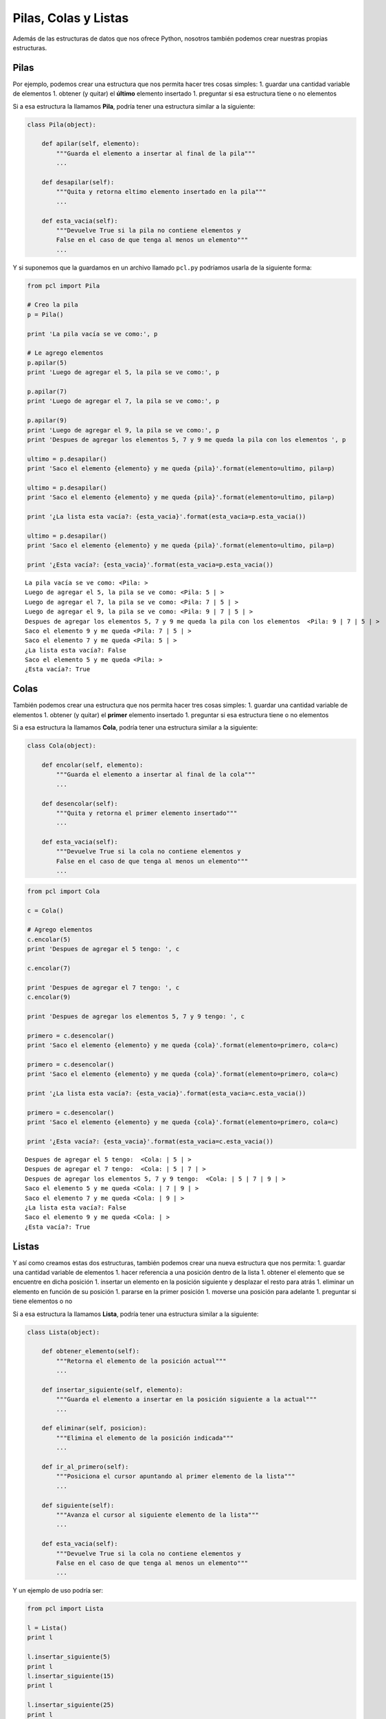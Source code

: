 
.. raw:: html

   <!--
   24/11
   Estructuras de datos: pilas, colas, listas
   Usando objetos en Python (usando listas)
   -->

Pilas, Colas y Listas
=====================

Además de las estructuras de datos que nos ofrece Python, nosotros
también podemos crear nuestras propias estructuras.

Pilas
-----

Por ejemplo, podemos crear una estructura que nos permita hacer tres
cosas simples: 1. guardar una cantidad variable de elementos 1. obtener
(y quitar) el **último** elemento insertado 1. preguntar si esa
estructura tiene o no elementos

Si a esa estructura la llamamos **Pila**, podría tener una estructura
similar a la siguiente:

.. code:: python

    class Pila(object):
        
        def apilar(self, elemento):
            """Guarda el elemento a insertar al final de la pila"""
            ...

        def desapilar(self):
            """Quita y retorna eltimo elemento insertado en la pila"""
            ...

        def esta_vacia(self):
            """Devuelve True si la pila no contiene elementos y 
            False en el caso de que tenga al menos un elemento"""
            ...

Y si suponemos que la guardamos en un archivo llamado ``pcl.py``
podríamos usarla de la siguiente forma:

.. code:: python

    from pcl import Pila
    
    # Creo la pila
    p = Pila()
    
    print 'La pila vacía se ve como:', p
    
    # Le agrego elementos
    p.apilar(5)
    print 'Luego de agregar el 5, la pila se ve como:', p
    
    p.apilar(7)
    print 'Luego de agregar el 7, la pila se ve como:', p
    
    p.apilar(9)
    print 'Luego de agregar el 9, la pila se ve como:', p
    print 'Despues de agregar los elementos 5, 7 y 9 me queda la pila con los elementos ', p
    
    ultimo = p.desapilar()
    print 'Saco el elemento {elemento} y me queda {pila}'.format(elemento=ultimo, pila=p)
    
    ultimo = p.desapilar()
    print 'Saco el elemento {elemento} y me queda {pila}'.format(elemento=ultimo, pila=p)
    
    print '¿La lista esta vacía?: {esta_vacia}'.format(esta_vacia=p.esta_vacia())
    
    ultimo = p.desapilar()
    print 'Saco el elemento {elemento} y me queda {pila}'.format(elemento=ultimo, pila=p)
    
    print '¿Esta vacía?: {esta_vacia}'.format(esta_vacia=p.esta_vacia())



.. parsed-literal::

    La pila vacía se ve como: <Pila: >
    Luego de agregar el 5, la pila se ve como: <Pila: 5 | >
    Luego de agregar el 7, la pila se ve como: <Pila: 7 | 5 | >
    Luego de agregar el 9, la pila se ve como: <Pila: 9 | 7 | 5 | >
    Despues de agregar los elementos 5, 7 y 9 me queda la pila con los elementos  <Pila: 9 | 7 | 5 | >
    Saco el elemento 9 y me queda <Pila: 7 | 5 | >
    Saco el elemento 7 y me queda <Pila: 5 | >
    ¿La lista esta vacía?: False
    Saco el elemento 5 y me queda <Pila: >
    ¿Esta vacía?: True


Colas
-----

También podemos crear una estructura que nos permita hacer tres cosas
simples: 1. guardar una cantidad variable de elementos 1. obtener (y
quitar) el **primer** elemento insertado 1. preguntar si esa estructura
tiene o no elementos

Si a esa estructura la llamamos **Cola**, podría tener una estructura
similar a la siguiente:

.. code:: python

    class Cola(object):

        def encolar(self, elemento):
            """Guarda el elemento a insertar al final de la cola"""
            ...

        def desencolar(self):
            """Quita y retorna el primer elemento insertado"""
            ...

        def esta_vacia(self):
            """Devuelve True si la cola no contiene elementos y 
            False en el caso de que tenga al menos un elemento"""
            ...

.. code:: python

    from pcl import Cola
    
    c = Cola()
    
    # Agrego elementos
    c.encolar(5)
    print 'Despues de agregar el 5 tengo: ', c
    
    c.encolar(7)
    
    print 'Despues de agregar el 7 tengo: ', c
    c.encolar(9)
    
    print 'Despues de agregar los elementos 5, 7 y 9 tengo: ', c
    
    primero = c.desencolar()
    print 'Saco el elemento {elemento} y me queda {cola}'.format(elemento=primero, cola=c)
    
    primero = c.desencolar()
    print 'Saco el elemento {elemento} y me queda {cola}'.format(elemento=primero, cola=c)
    
    print '¿La lista esta vacía?: {esta_vacia}'.format(esta_vacia=c.esta_vacia())
    
    primero = c.desencolar()
    print 'Saco el elemento {elemento} y me queda {cola}'.format(elemento=primero, cola=c)
    
    print '¿Esta vacía?: {esta_vacia}'.format(esta_vacia=c.esta_vacia())



.. parsed-literal::

    Despues de agregar el 5 tengo:  <Cola: | 5 | >
    Despues de agregar el 7 tengo:  <Cola: | 5 | 7 | >
    Despues de agregar los elementos 5, 7 y 9 tengo:  <Cola: | 5 | 7 | 9 | >
    Saco el elemento 5 y me queda <Cola: | 7 | 9 | >
    Saco el elemento 7 y me queda <Cola: | 9 | >
    ¿La lista esta vacía?: False
    Saco el elemento 9 y me queda <Cola: | >
    ¿Esta vacía?: True


Listas
------

Y así como creamos estas dos estructuras, también podemos crear una
nueva estructura que nos permita: 1. guardar una cantidad variable de
elementos 1. hacer referencia a una posición dentro de la lista 1.
obtener el elemento que se encuentre en dicha posición 1. insertar un
elemento en la posición siguiente y desplazar el resto para atrás 1.
eliminar un elemento en función de su posición 1. pararse en la primer
posición 1. moverse una posición para adelante 1. preguntar si tiene
elementos o no

Si a esa estructura la llamamos **Lista**, podría tener una estructura
similar a la siguiente:

.. code:: python

    class Lista(object):

        def obtener_elemento(self):
            """Retorna el elemento de la posición actual"""
            ...

        def insertar_siguiente(self, elemento):
            """Guarda el elemento a insertar en la posición siguiente a la actual"""
            ...
            
        def eliminar(self, posicion):
            """Elimina el elemento de la posición indicada"""
            ...

        def ir_al_primero(self):
            """Posiciona el cursor apuntando al primer elemento de la lista"""
            ...

        def siguiente(self):
            """Avanza el cursor al siguiente elemento de la lista"""
            ...
            
        def esta_vacia(self):
            """Devuelve True si la cola no contiene elementos y 
            False en el caso de que tenga al menos un elemento"""
            ...


                                          

Y un ejemplo de uso podría ser:

.. code:: python

    from pcl import Lista
    
    l = Lista()
    print l
    
    l.insertar_siguiente(5)
    print l
    l.insertar_siguiente(15)
    print l
    
    l.insertar_siguiente(25)
    print l
    
    l.ir_al_primero()
    print l.obtener_elemento()
    l.siguiente()
    print l.obtener_elemento()
    
    l.insertar_siguiente(20)
    print l
    
    l.eliminar(2)
    print l
    
    l.eliminar(2)
    print l
    
    l.eliminar(2)
    print l
    
    l.eliminar(1)
    print l


.. parsed-literal::

    <Lista: >
    <Lista: 5 | >
    <Lista: 5 | 15 | >
    <Lista: 5 | 15 | 25 | >
    5
    15
    <Lista: 5 | 15 | 20 | 25 | >
    <Lista: 5 | 20 | 25 | >
    <Lista: 5 | 25 | >
    <Lista: 5 | >
    <Lista: >


Implementación
--------------

Nodo
~~~~

Haciendo uso de que en Python se puede considerar a las variables como
etiquetas en lugar de cajas:

+----------+-------------+---------------+
| Ejemplo  | Cajas       | Etiquetas     |
+==========+=============+===============+
| Si a la  | Guardamos   | Hacemos que   |
| variable | el valor 1  | la referencia |
| **a** le | en la caja  | **a** apunte  |
| asignamo | **a**       | al valor 1    |
| s        | |image0|    | |image1|      |
| el       |             |               |
| número 1 |             |               |
+----------+-------------+---------------+
| Y cuando | Pisamos el  | Nuestra       |
| a esa    | valor de    | referencia    |
| variable | **a** y     | deja de       |
| queremos | guardamos   | apuntar a     |
| asignarl | el valor 2  | donde lo      |
| e        | |image2|    | hacía antes y |
| el       |             | ahora apunta  |
| número   |             | a una nueva   |
| dos      |             | posición de   |
|          |             | memoria       |
|          |             | quedando el   |
|          |             | número 1 sin  |
|          |             | ser apuntado  |
|          |             | por nadie     |
|          |             | |image3|      |
|          |             | |image4|      |
+----------+-------------+---------------+
| Y al     | En este     | Al copiar el  |
| decir    | caso se     | contenido, lo |
| que la   | crea una    | que se copia  |
| variable | nueva caja  | es la         |
| **a** es | con el      | referencia    |
| igual a  | valor 2     | |image7|      |
| la       | |image5|    |               |
| variable | |image6|    |               |
| **b** lo |             |               |
| que      |             |               |
| sucede   |             |               |
| es que   |             |               |
| se copia |             |               |
| el       |             |               |
| contenid |             |               |
| o        |             |               |
| de **a** |             |               |
| en **b** |             |               |
+----------+-------------+---------------+

Podemos armar una estructura que nos permita guardar un valor y, a su
vez, apuntar a otra posición de la memoria que también tenga una
variable del mismo tipo:

.. code:: python

    class Nodo(object):

        def __init__(self, valor, siguiente=None):
            self.siguiente = siguiente
            self.valor = valor

.. |image0| image:: a1box.png
.. |image1| image:: a1tag.png
.. |image2| image:: a2box.png
.. |image3| image:: 1.png
.. |image4| image:: a2tag.png
.. |image5| image:: a2box.png
.. |image6| image:: b2box.png
.. |image7| image:: ab2tag.png

.. code:: python

    class Nodo(object):
    
        def __init__(self, valor, siguiente=None):
            self.siguiente = siguiente
            self.valor = valor
    
    n1 = Nodo(5)
    n2 = Nodo(15)
    n1.siguiente = n2
    
    print 'El valor del nodo 1 es {0}'.format(n1.valor)
    print 'El nodo 1 se encuentra en la posición {0}'.format(id(n1))
    print 'El siguiente del nodo 1 es {0}'.format(id(n1.siguiente))
    print
    
    print 'El valor del nodo 2 es {0}'.format(n2.valor)
    print 'El nodo 2 se encuentra en la posición {0}'.format(id(n2))
    print
    
    print 'El valor del nodo 2 es {0}'.format(n1.siguiente.valor)


.. parsed-literal::

    El valor del nodo 1 es 5
    El nodo 1 se encuentra en la posición 139726384490704
    El siguiente del nodo 1 es 139726384575824
    
    El valor del nodo 2 es 15
    El nodo 2 se encuentra en la posición 139726384575824
    
    El valor del nodo 2 es 15


Teniendo en cuenta esto, podríamos armar una cadena de 4 números de la
siguiente forma: |image0|

.. |image0| image:: nodo2.png

.. code:: python

    cadena = Nodo(9, Nodo(13, Nodo(14, Nodo(16))))
    
    print cadena.valor  # 9
    print cadena.siguiente.valor  # 13
    print cadena.siguiente.siguiente.valor  # 14
    print cadena.siguiente.siguiente.siguiente.valor  # 16


.. parsed-literal::

    9
    13
    14
    16


Si bien parece una estructura simple, cuando se la quiere usar no suele
ser tan práctica, por lo que se suelen armar estructuras a partir de
ella.

Pila
~~~~

Las pilas, también conocidas como estructuras *LIFO* (*Last In, First
Out*), nos permiten guardar una gran cantidad de elementos, pero obtener
siempre el ultimo elemento guardado.

.. code:: python

    class Pila(object):

        def __init__(self):
            self.primero = None
            self.tamanio = 0

        def __str__(self):
            pila = '<Pila: '
            siguiente = self.primero
            while siguiente:
                pila += '{} | '.format(siguiente.valor)
                siguiente = siguiente.siguiente

            pila +='>'
            return pila

        def apilar(self, elemento):
            """Guarda el elemento a insertar al final de la pila"""
            nodo = Nodo(elemento, self.primero)
            self.primero = nodo
            self.tamanio += 1

        def desapilar(self):
            """Quita y retorna último elemento insertado en la pila"""
            nodo = self.primero
            try:
                elemento = nodo.valor
            except AttributeError:
                raise Exception(u'No se puede desapilar elementos de una pila vacía')
            self.primero = nodo.siguiente
            self.tamanio -= 1

            return elemento

        def esta_vacia(self):
            """Devuelve True si la pila no contiene elementos y 
            False en el caso de que tenga al menos un elemento"""
            return not self.tamanio

Entonces, cuando nosotros creemos una pila simplemente haciendo:

.. code:: python

    p = Pila()

Lo que podríamos ver en la memoria es: |image0|

Al agregarle el número 5 a esa pila nos queda:

.. code:: python

    p.apilar(5)

.. figure:: pila1.png
   :alt: 

Y al agregar el número 7 nos queda:

.. code:: python

    p.apilar(7)

.. figure:: pila2.png
   :alt: 

Y al agregar el número 9 nos queda:

.. code:: python

    p.apilar(9)

.. figure:: pila3.png
   :alt: 

Y luego comenzamos a quitar elementos de la pila

.. code:: python

    ultimo = p.desapilar()  # 9

.. figure:: pila4.png
   :alt: 

.. code:: python

    ultimo = p.desapilar()  # 7

.. figure:: pila5.png
   :alt: 

Teniendo en cuenta que una vez que desapilamos el 7 y la variable
llamada último pasa a apuntar al nodo recientemente desapilado, el nodo
anterior no queda referenciado por nadie,por lo que el mismo python se
encargará de liberar esa memoria donde se guardaba el número 9.

.. code:: python

    ultimo = p.desapilar()  # 5

.. figure:: pila6.png
   :alt: 

Cola
~~~~

Las colas, también conocidas como estructuras *FIFO* (*First In, First
Out*), nos permiten guardar una gran cantidad de elementos y después ir
quitandolos en el mismo orden en que los ingresamos.

.. code:: python


    class Cola(object):

        def __init__(self):
            self.primero = None
            self.ultimo = None
            self.tamanio = 0

        def __str__(self):
            cola = '<Cola: | '
            siguiente = self.primero
            while siguiente:
                cola += '{} | '.format(siguiente.valor)
                siguiente = siguiente.siguiente

            cola +='>'
            return cola

        def encolar(self, elemento):
            """Guarda el elemento a insertar al final de la cola"""
            nodo = Nodo(elemento)
            self.tamanio += 1
            if not self.primero:
                self.primero = nodo
            else:
                self.ultimo.siguiente = nodo

            self.ultimo = nodo


        def desencolar(self):
            """Quita y retorna el primer elemento insertado"""
            nodo = self.primero
            try:
                elemento = nodo.valor
            except AttributeError:
                raise Exception(u'No se puede desencolar más elementos')
            self.primero = nodo.siguiente
            self.tamanio -= 1

            return elemento

        def esta_vacia(self):
            """Devuelve True si la cola no contiene elementos y 
            False en el caso de que tenga al menos un elemento"""
            return not self.tamanio

Entonces, cuando nosotros creemos una cola simplemente haciendo:

.. code:: python

    c = Cola()

Lo que podríamos ver en la memoria es: |image1|

Al agregarle el número 5 a esa pila nos queda:

.. code:: python

    c.encolar(5)

.. figure:: cola1.png
   :alt: 

Como tenemos un único elemento, tanto primero como último apuntan al
mismo nodo. Y al agregar el número 7 nos queda:

.. code:: python

    c.encolar(7)

|image2| Como agregamos un nuevo elemento, ahora último dejó de apuntar
al primero y ambos hacen referencia a distintos nodos. Y al agregar el
número 9 nos queda:

.. code:: python

    c.encolar(9)

.. figure:: cola3.png
   :alt: 

Y luego comenzamos a quitar elementos de la cola:

.. code:: python

    primero = c.desencolar()  # 5

.. figure:: cola4.png
   :alt: 

En este caso vemos que se modifica la referencia al primero, pero no al
último.

.. code:: python

    primero = c.desencolar()  # 7

.. figure:: cola5.png
   :alt: 

.. code:: python

    primero = c.desencolar()  # 9

.. figure:: cola6.png
   :alt: 

Lista
~~~~~

A diferencia de las estructuras anteriores, las listas soportan agregar,
obtener y eliminar elementos de cualquier posición.

.. code:: python

    class Lista(object):

        def __init__(self):
            self.primero = None
            self.cursor = None
            self.tamanio = 0

        def __str__(self):
            lista = '<Lista: '
            siguiente = self.primero
            while siguiente:
                lista += '{} | '.format(siguiente.valor)
                siguiente = siguiente.siguiente

            lista +='>'
            return lista

        def obtener_elemento(self):
            """Retorna el elemento de la posición actual"""
            try:
                return self.cursor.valor
            except AttributeError:
                raise Exception(u'La lista se encuentra vacía')

        def insertar_siguiente(self, elemento):
            """Guarda el elemento a insertar en la posición actual"""
            nodo = Nodo(elemento)
            if not self.primero:
                self.primero = nodo
            else:
                nodo.siguiente = self.cursor.siguiente
                self.cursor.siguiente = nodo

            self.cursor = nodo
            self.tamanio += 1

        def eliminar(self, posicion):
            """Elimina el elemento de la posición indicada"""
            if posicion > self.tamanio:
                msg = u'Se quiere borrar la posición {0} y la lista sólo tiene' \
                      u' {1} elementos'
                raise Exception(msg.format(posicion, self.tamanio))
            elif posicion == 1:
                nodo = self.primero
                self.primero = self.primero.siguiente
            else:
                nodo_anterior = self.primero
                pos_nodo = 2
                while pos_nodo < posicion:
                    nodo_anterior = nodo_anterior.siguiente
                    pos_nodo += 1

                nodo = nodo_anterior.siguiente

                if self.cursor == nodo_anterior.siguiente:
                    self.cursor = nodo_anterior.siguiente.siguiente

                if nodo_anterior.siguiente:
                    nodo_anterior.siguiente = nodo_anterior.siguiente.siguiente

            self.tamanio -= 1
            return nodo

        def ir_al_primero(self):
            """Posiciona el cursor apuntando al primer elemento de la lista"""
            self.cursor = self.primero

        def siguiente(self):
            """Avanza el cursor al siguiente elemento de la lista"""
            try:
                self.cursor = self.cursor.siguiente
            except AttributeError:
                msg = u'Error: La lista tiene {0.tamanio} elementos y quiere ' \
                      u'acceder a la posición {1}'
                pos = self.tamanio + 1
                raise IndexError(msg.format(self, pos))

        def esta_vacia(self):
            """Devuelve True si la cola no contiene elementos y 
            False en el caso de que tenga al menos un elemento"""
            return not self.tamanio

Si creamos una lista vacía:

.. code:: python

    l = Lista()

La podríamos ver en la memoria como: |image3|

Entonces, al insertar un elemento vemos que las referencias de primero y
cursor apuntan al mismo elemento:

.. code:: python

    l.insertar_siguiente(5)

.. figure:: lista1.png
   :alt: 

Cuando insertamos un segundo elemento, lo que hace es agregarlo y
apuntar el cursor a la posición del nuevo elemento:

.. code:: python

    l.insertar_siguiente(15)

.. figure:: lista2.png
   :alt: 

Lo mismo pasa al ingrear ahora el número 25:

.. code:: python

    l.insertar_siguiente(25)

.. figure:: lista3.png
   :alt: 

Si luego invocamos al método ``ir_al_primero`` el cursor pasa a apuntar
el primer elemento y al imprimir el resultado de ``obtener_elemento`` se
mostrará el número 5, sin quitarlo de la lista.

.. code:: python

    l.ir_al_primero()
    print l.obtener_elemento()

.. figure:: lista4.png
   :alt: 

Al invocar al método llamado ``siguiente`` avanzará el cursor a la
siguiente posición. El ``print`` en este caso imprimirá el número 15.

.. code:: python

    l.siguiente()
    print l.obtener_elemento()

.. figure:: lista5.png
   :alt: 

Si luego, parados en esa posición, insertamos el número 20, lo que va a
pasar es que la referencia a siguiente del nodo que contiene el número
15 pasa a apuntar el nuevo número 20. Y este nuevo nodo tiene que
apuntar al nodo que contiene el número 25.

.. code:: python

    l.insertar_siguiente(20)

.. figure:: lista6.png
   :alt: 

Si luego eliminamos el número de la posición 2, tenemos que reasignar la
referencia del nodo que tiene el número 5 al nodo que tiene el número
20. A su vez,como el cursor apunta a esa posición, también tenemos que
apuntarlo a la siguiente posición.

.. code:: python

    l.eliminar(2)

.. figure:: lista7.png
   :alt: 

.. code:: python

    l.eliminar(2)

.. figure:: lista8.png
   :alt: 

.. code:: python

    l.eliminar(2)

.. figure:: lista9.png
   :alt: 

.. code:: python

    l.eliminar(1)

.. figure:: lista10.png
   :alt: 

.. |image0| image:: pila0.png
.. |image1| image:: cola0.png
.. |image2| image:: cola2.png
.. |image3| image:: lista0.png
